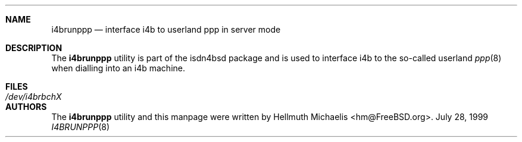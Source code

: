 .\"
.\" Copyright (c) 1999, 2001 Hellmuth Michaelis. All rights reserved.
.\"
.\" Redistribution and use in source and binary forms, with or without
.\" modification, are permitted provided that the following conditions
.\" are met:
.\" 1. Redistributions of source code must retain the above copyright
.\"    notice, this list of conditions and the following disclaimer.
.\" 2. Redistributions in binary form must reproduce the above copyright
.\"    notice, this list of conditions and the following disclaimer in the
.\"    documentation and/or other materials provided with the distribution.
.\"
.\" THIS SOFTWARE IS PROVIDED BY THE AUTHOR AND CONTRIBUTORS ``AS IS'' AND
.\" ANY EXPRESS OR IMPLIED WARRANTIES, INCLUDING, BUT NOT LIMITED TO, THE
.\" IMPLIED WARRANTIES OF MERCHANTABILITY AND FITNESS FOR A PARTICULAR PURPOSE
.\" ARE DISCLAIMED.  IN NO EVENT SHALL THE AUTHOR OR CONTRIBUTORS BE LIABLE
.\" FOR ANY DIRECT, INDIRECT, INCIDENTAL, SPECIAL, EXEMPLARY, OR CONSEQUENTIAL
.\" DAMAGES (INCLUDING, BUT NOT LIMITED TO, PROCUREMENT OF SUBSTITUTE GOODS
.\" OR SERVICES; LOSS OF USE, DATA, OR PROFITS; OR BUSINESS INTERRUPTION)
.\" HOWEVER CAUSED AND ON ANY THEORY OF LIABILITY, WHETHER IN CONTRACT, STRICT
.\" LIABILITY, OR TORT (INCLUDING NEGLIGENCE OR OTHERWISE) ARISING IN ANY WAY
.\" OUT OF THE USE OF THIS SOFTWARE, EVEN IF ADVISED OF THE POSSIBILITY OF
.\" SUCH DAMAGE.
.\"
.\" $FreeBSD$
.\"
.\"	last edit-date: [Sat Jul 21 13:37:00 2001]
.\"
.Dd July 28, 1999
.Dt I4BRUNPPP 8
.Sh NAME
.Nm i4brunppp
.Nd interface i4b to userland ppp in server mode
.Sh DESCRIPTION
The
.Nm
utility
is part of the isdn4bsd package and is used to interface i4b to the so-called
userland
.Xr ppp 8
when dialling into an i4b machine.
.Sh FILES
.Bl -tag -width ".Pa /dev/i4brbchX"
.It Pa /dev/i4brbchX
.El
.Sh AUTHORS
The
.Nm
utility and this manpage were written by
.An Hellmuth Michaelis Aq hm@FreeBSD.org .
